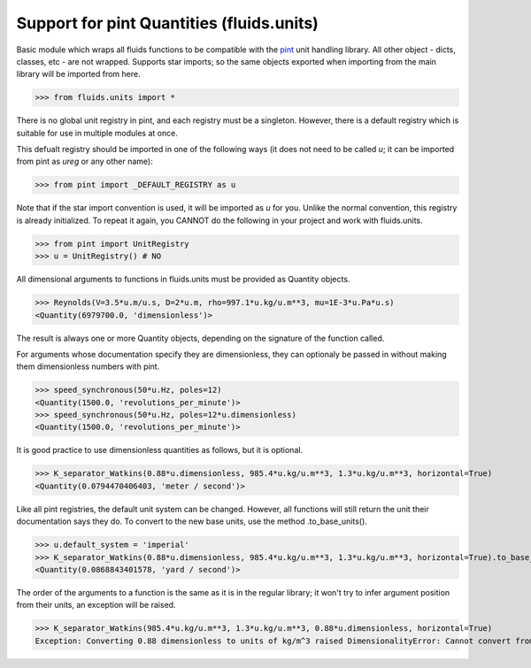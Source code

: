 Support for pint Quantities (fluids.units)
==========================================

Basic module which wraps all fluids functions to be compatible with the
`pint <https://github.com/hgrecco/pint>`_ unit handling library.
All other object - dicts, classes, etc - are not wrapped. Supports star 
imports; so the same objects exported when importing from the main library
will be imported from here. 

>>> from fluids.units import *

There is no global unit registry in pint, and each registry must be a singleton.
However, there is a default registry which is suitable for use in multiple
modules at once. 

This defualt registry should be imported in one of the following ways (it does
not need to be called `u`; it can be imported from pint as `ureg` or any other
name):

>>> from pint import _DEFAULT_REGISTRY as u

Note that if the star import convention is used, it will be imported as `u`
for you. Unlike the normal convention, this registry is already initialized. To repeat
it again, you CANNOT do the following in your project and work with 
fluids.units.

>>> from pint import UnitRegistry
>>> u = UnitRegistry() # NO

All dimensional arguments to functions in fluids.units must be provided as Quantity objects.

>>> Reynolds(V=3.5*u.m/u.s, D=2*u.m, rho=997.1*u.kg/u.m**3, mu=1E-3*u.Pa*u.s)
<Quantity(6979700.0, 'dimensionless')>

The result is always one or more Quantity objects, depending on the signature
of the function called. 

For arguments whose documentation specify they are dimensionless, they can
optionaly be passed in without making them dimensionless numbers with pint.

>>> speed_synchronous(50*u.Hz, poles=12)
<Quantity(1500.0, 'revolutions_per_minute')>
>>> speed_synchronous(50*u.Hz, poles=12*u.dimensionless)
<Quantity(1500.0, 'revolutions_per_minute')>

It is good practice to use dimensionless quantities as follows, but it is 
optional.
    
>>> K_separator_Watkins(0.88*u.dimensionless, 985.4*u.kg/u.m**3, 1.3*u.kg/u.m**3, horizontal=True)
<Quantity(0.0794470406403, 'meter / second')>
 
Like all pint registries, the default unit system can be changed. However, all
functions will still return the unit their documentation says they do. To
convert to the new base units, use the method .to_base_units(). 

>>> u.default_system = 'imperial'
>>> K_separator_Watkins(0.88*u.dimensionless, 985.4*u.kg/u.m**3, 1.3*u.kg/u.m**3, horizontal=True).to_base_units()
<Quantity(0.0868843401578, 'yard / second')>

The order of the arguments to a function is the same as it is in the regular 
library; it won't try to infer argument position from their units, an 
exception will be raised.

>>> K_separator_Watkins(985.4*u.kg/u.m**3, 1.3*u.kg/u.m**3, 0.88*u.dimensionless, horizontal=True)
Exception: Converting 0.88 dimensionless to units of kg/m^3 raised DimensionalityError: Cannot convert from 'dimensionless' (dimensionless) to 'kilogram / meter ** 3' ([mass] / [length] ** 3)
